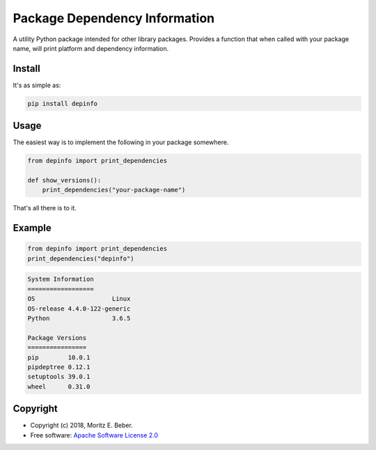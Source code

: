==============================
Package Dependency Information
==============================

.. image:: https://img.shields.io/pypi/v/depinfo.svg
   :target: https://pypi.org/project/depinfo/
   :alt: PyPI

.. image:: https://travis-ci.org/Midnighter/dependency-info.svg?branch=master
   :target: https://travis-ci.org/Midnighter/dependency-info
   :alt: Travis CI

.. image:: https://codecov.io/gh/Midnighter/dependency-info/branch/master/graph/badge.svg
   :target: https://codecov.io/gh/Midnighter/dependency-info
   :alt: Codecov

A utility Python package intended for other library packages. Provides a
function that when called with your package name, will print
platform and dependency information.

Install
=======

It's as simple as:

.. code-block:: console

    pip install depinfo

Usage
=====

The easiest way is to implement the following in your package somewhere.

.. code-block:: python

    from depinfo import print_dependencies

    def show_versions():
        print_dependencies("your-package-name")

That's all there is to it.

Example
=======

.. code-block:: python

    from depinfo import print_dependencies
    print_dependencies("depinfo")

.. code-block:: console

    System Information
    ==================
    OS                     Linux
    OS-release 4.4.0-122-generic
    Python                 3.6.5

    Package Versions
    ================
    pip        10.0.1
    pipdeptree 0.12.1
    setuptools 39.0.1
    wheel      0.31.0

Copyright
=========

* Copyright (c) 2018, Moritz E. Beber.
* Free software: `Apache Software License 2.0 <https://github.com/Midnighter/dependency-info/blob/master/LICENSE>`_
